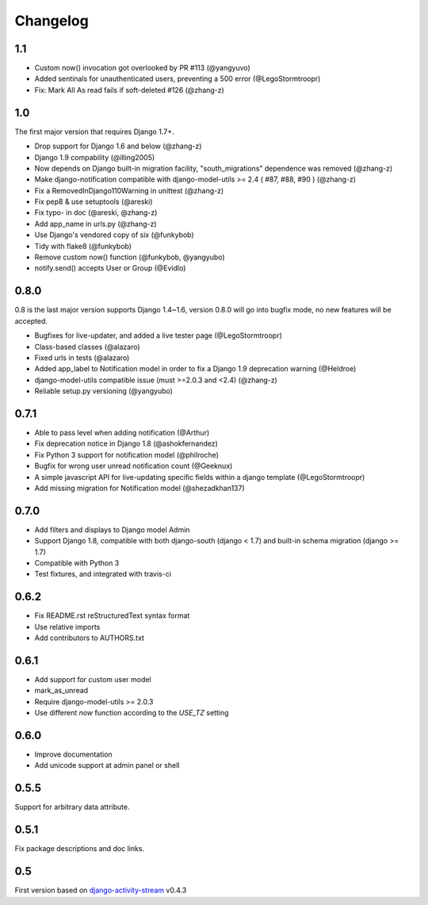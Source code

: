 Changelog
=========

1.1
-----

- Custom now() invocation got overlooked by PR #113 (@yangyuvo)
- Added sentinals for unauthenticated users, preventing a 500 error (@LegoStormtroopr)
- Fix: Mark All As read fails if soft-deleted #126 (@zhang-z)

1.0
-----

The first major version that requires Django 1.7+.

- Drop support for Django 1.6 and below (@zhang-z)
- Django 1.9 compability (@illing2005)
- Now depends on Django built-in migration facility, "south_migrations" dependence was removed (@zhang-z)
- Make django-notification compatible with django-model-utils >= 2.4 ( #87, #88, #90 ) (@zhang-z)
- Fix a RemovedInDjango110Warning in unittest (@zhang-z)
- Fix pep8 & use setuptools (@areski)
- Fix typo- in doc (@areski, @zhang-z)
- Add app_name in urls.py (@zhang-z)
- Use Django's vendored copy of six (@funkybob)
- Tidy with flake8 (@funkybob)
- Remove custom now() function (@funkybob, @yangyubo)
- notify.send() accepts User or Group (@Evidlo)

0.8.0
-----

0.8 is the last major version supports Django 1.4~1.6, version 0.8.0 will go into bugfix mode, no new features will be accepted.

- Bugfixes for live-updater, and added a live tester page (@LegoStormtroopr)
- Class-based classes (@alazaro)
- Fixed urls in tests (@alazaro)
- Added app_label to Notification model in order to fix a Django 1.9 deprecation warning (@Heldroe)
- django-model-utils compatible issue (must >=2.0.3 and <2.4) (@zhang-z)
- Reliable setup.py versioning (@yangyubo)

0.7.1
-----

- Able to pass level when adding notification (@Arthur)
- Fix deprecation notice in Django 1.8 (@ashokfernandez)
- Fix Python 3 support for notification model (@philroche)
- Bugfix for wrong user unread notification count (@Geeknux)
- A simple javascript API for live-updating specific fields within a django template (@LegoStormtroopr)
- Add missing migration for Notification model (@shezadkhan137)

0.7.0
-----

- Add filters and displays to Django model Admin
- Support Django 1.8, compatible with both django-south (django < 1.7) and built-in schema migration (django >= 1.7)
- Compatible with Python 3
- Test fixtures, and integrated with travis-ci

0.6.2
-----

- Fix README.rst reStructuredText syntax format
- Use relative imports
- Add contributors to AUTHORS.txt

0.6.1
-----

- Add support for custom user model
- mark_as_unread
- Require django-model-utils >= 2.0.3
- Use different `now` function according to the `USE_TZ` setting

0.6.0
-----

- Improve documentation
- Add unicode support at admin panel or shell

0.5.5
-----

Support for arbitrary data attribute.

0.5.1
-----

Fix package descriptions and doc links.

0.5
---

First version based on `django-activity-stream <https://github.com/justquick/django-activity-stream>`_ v0.4.3

